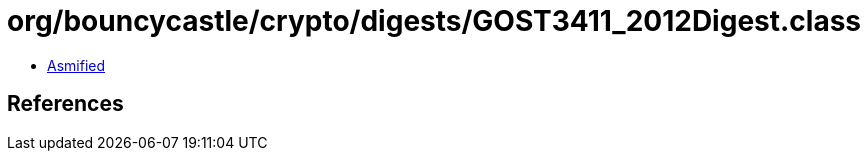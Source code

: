 = org/bouncycastle/crypto/digests/GOST3411_2012Digest.class

 - link:GOST3411_2012Digest-asmified.java[Asmified]

== References

